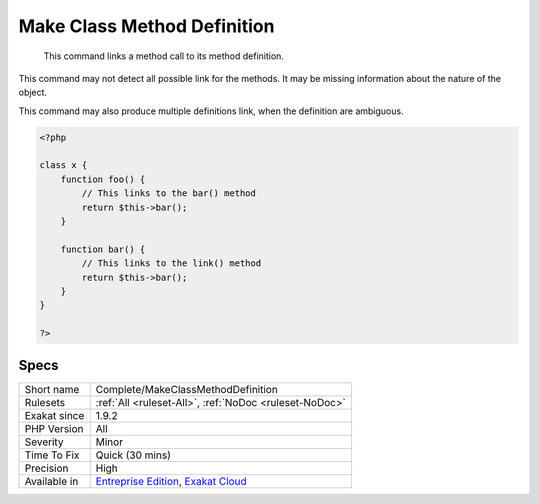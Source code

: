 .. _complete-makeclassmethoddefinition:

.. _make-class-method-definition:

Make Class Method Definition
++++++++++++++++++++++++++++

  This command links a method call to its method definition. 
This command may not detect all possible link for the methods. It may be missing information about the nature of the object.

This command may also produce multiple definitions link, when the definition are ambiguous.

.. code-block:: php
   
   <?php
   
   class x {
       function foo() {
           // This links to the bar() method
           return $this->bar();
       }
   
       function bar() {
           // This links to the link() method
           return $this->bar();
       }
   }
   
   ?>

Specs
_____

+--------------+-------------------------------------------------------------------------------------------------------------------------+
| Short name   | Complete/MakeClassMethodDefinition                                                                                      |
+--------------+-------------------------------------------------------------------------------------------------------------------------+
| Rulesets     | :ref:`All <ruleset-All>`, :ref:`NoDoc <ruleset-NoDoc>`                                                                  |
+--------------+-------------------------------------------------------------------------------------------------------------------------+
| Exakat since | 1.9.2                                                                                                                   |
+--------------+-------------------------------------------------------------------------------------------------------------------------+
| PHP Version  | All                                                                                                                     |
+--------------+-------------------------------------------------------------------------------------------------------------------------+
| Severity     | Minor                                                                                                                   |
+--------------+-------------------------------------------------------------------------------------------------------------------------+
| Time To Fix  | Quick (30 mins)                                                                                                         |
+--------------+-------------------------------------------------------------------------------------------------------------------------+
| Precision    | High                                                                                                                    |
+--------------+-------------------------------------------------------------------------------------------------------------------------+
| Available in | `Entreprise Edition <https://www.exakat.io/entreprise-edition>`_, `Exakat Cloud <https://www.exakat.io/exakat-cloud/>`_ |
+--------------+-------------------------------------------------------------------------------------------------------------------------+


